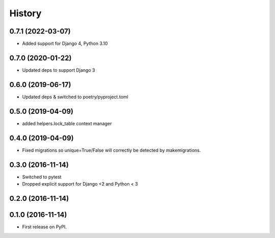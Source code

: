 .. :changelog:

History
-------
0.7.1 (2022-03-07)
++++++++++++++++++
* Added support for Django 4, Python 3.10

0.7.0 (2020-01-22)
++++++++++++++++++
* Updated deps to support Django 3

0.6.0 (2019-06-17)
++++++++++++++++++
* Updated deps & switched to poetry/pyproject.toml

0.5.0 (2019-04-09)
++++++++++++++++++
* added helpers.lock_table context manager

0.4.0 (2019-04-09)
++++++++++++++++++

* Fixed migrations so unique=True/False will correctly be detected by makemigrations.

0.3.0 (2016-11-14)
++++++++++++++++++

* Switched to pytest
* Dropped explicit support for Django <2 and Python < 3

0.2.0 (2016-11-14)
++++++++++++++++++


0.1.0 (2016-11-14)
++++++++++++++++++

* First release on PyPI.
